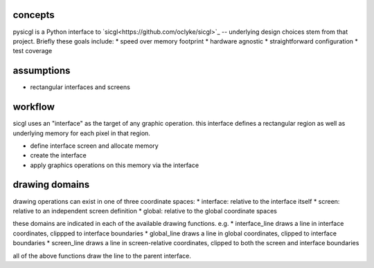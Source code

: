 .. _concepts:

concepts
----------------

pysicgl is a Python interface to `sicgl<https://github.com/oclyke/sicgl>`_
-- underlying design choices stem from that project. Briefly these goals include:
* speed over memory footprint
* hardware agnostic
* straightforward configuration
* test coverage

assumptions
-------------------
* rectangular interfaces and screens 

workflow
----------------

sicgl uses an "interface" as the target of any graphic operation. this interface 
defines a rectangular region as well as underlying memory for each pixel in that
region.

* define interface screen and allocate memory
* create the interface
* apply graphics operations on this memory via the interface

drawing domains
---------------

drawing operations can exist in one of three coordinate spaces:
* interface: relative to the interface itself
* screen: relative to an independent screen definition
* global: relative to the global coordinate spaces

these domains are indicated in each of the available drawing functions. e.g.
* interface_line draws a line in interface coordinates, clippped to interface boundaries
* global_line draws a line in global coordinates, clipped to interface boundaries
* screen_line draws a line in screen-relative coordinates, clipped to both the screen and interface boundaries

all of the above functions draw the line to the parent interface.
